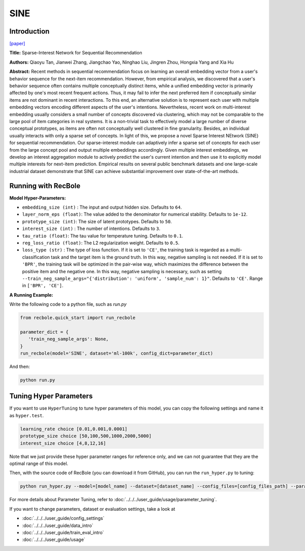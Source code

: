 SINE
=================

Introduction
---------------------

`[paper] <https://doi.org/10.1145/3437963.3441811>`_

**Title:** Sparse-Interest Network for Sequential Recommendation

**Authors:** Qiaoyu Tan, Jianwei Zhang, Jiangchao Yao, Ninghao Liu, Jingren Zhou, Hongxia Yang and Xia Hu

**Abstract:**  Recent methods in sequential recommendation focus on learning an overall embedding vector
from a user's behavior sequence for the next-item recommendation. However, from empirical
analysis, we discovered that a user's behavior sequence often contains multiple conceptually
distinct items, while a unified embedding vector is primarily affected by one's most recent
frequent actions. Thus, it may fail to infer the next preferred item if conceptually similar
items are not dominant in recent interactions. To this end, an alternative solution is to
represent each user with multiple embedding vectors encoding different aspects of the user's
intentions. Nevertheless, recent work on multi-interest embedding usually considers a small
number of concepts discovered via clustering, which may not be comparable to the large pool of
item categories in real systems. It is a non-trivial task to effectively model a large number
of diverse conceptual prototypes, as items are often not conceptually well clustered in fine
granularity. Besides, an individual usually interacts with only a sparse set of concepts. In
light of this, we propose a novel Sparse Interest NEtwork (SINE) for sequential recommendation.
Our sparse-interest module can adaptively infer a sparse set of concepts for each user from the
large concept pool and output multiple embeddings accordingly. Given multiple interest embeddings,
we develop an interest aggregation module to actively predict the user's current intention and
then use it to explicitly model multiple interests for next-item prediction. Empirical results
on several public benchmark datasets and one large-scale industrial dataset demonstrate that SINE
can achieve substantial improvement over state-of-the-art methods.

.. image:: ../../../asset/sine.png
    :width: 500
    :align: center

Running with RecBole
-------------------------

**Model Hyper-Parameters:**

- ``embedding_size (int)`` : The input and output hidden size. Defaults to ``64``.
- ``layer_norm_eps (float)``: The value added to the denominator for numerical stability. Defaults to ``1e-12``.
- ``prototype_size (int)``: The size of latent prototypes. Defaults to ``50``.
- ``interest_size (int)`` : The number of intentions. Defaults to ``3``.
- ``tau_ratio (float)``: The tau value for temperature tuning. Defaults to ``0.1``.
- ``reg_loss_ratio (float)``: The L2 regularization weight. Defaults to ``0.5``.
- ``loss_type (str)`` : The type of loss function. If it is set to ``'CE'``, the training task is regarded as a multi-classification task and the target item is the ground truth. In this way, negative sampling is not needed. If it is set to ``'BPR'``, the training task will be optimized in the pair-wise way, which maximizes the difference between the positive item and the negative one. In this way, negative sampling is necessary, such as setting ``--train_neg_sample_args="{'distribution': 'uniform', 'sample_num': 1}"``. Defaults to ``'CE'``. Range in ``['BPR', 'CE']``.


**A Running Example:**

Write the following code to a python file, such as `run.py`

.. code:: python

   from recbole.quick_start import run_recbole

   parameter_dict = {
      'train_neg_sample_args': None,
   }
   run_recbole(model='SINE', dataset='ml-100k', config_dict=parameter_dict)

And then:

.. code:: bash

   python run.py

Tuning Hyper Parameters
-------------------------

If you want to use ``HyperTuning`` to tune hyper parameters of this model, you can copy the following settings and name it as ``hyper.test``.

.. code:: bash

   learning_rate choice [0.01,0.001,0.0001]
   prototype_size choice [50,100,500,1000,2000,5000]
   interest_size choice [4,8,12,16]

Note that we just provide these hyper parameter ranges for reference only, and we can not guarantee that they are the optimal range of this model.

Then, with the source code of RecBole (you can download it from GitHub), you can run the ``run_hyper.py`` to tuning:

.. code:: bash

	python run_hyper.py --model=[model_name] --dataset=[dataset_name] --config_files=[config_files_path] --params_file=hyper.test

For more details about Parameter Tuning, refer to :doc:`../../../user_guide/usage/parameter_tuning`.


If you want to change parameters, dataset or evaluation settings, take a look at

- :doc:`../../../user_guide/config_settings`
- :doc:`../../../user_guide/data_intro`
- :doc:`../../../user_guide/train_eval_intro`
- :doc:`../../../user_guide/usage`